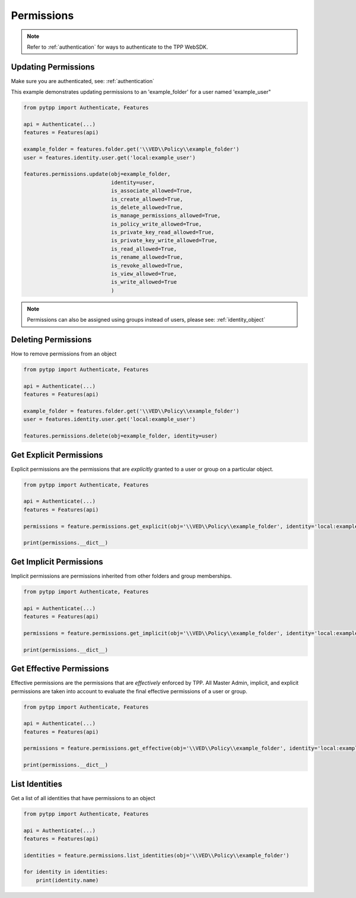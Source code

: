 .. _permissions:

Permissions
===========

.. note::
    Refer to :ref:`authentication` for ways to authenticate to the TPP WebSDK.


Updating Permissions
--------------------
Make sure you are authenticated, see: :ref:`authentication`

This example demonstrates updating permissions to an 'example_folder' for a user named 'example_user"

.. code-block:: python

    from pytpp import Authenticate, Features

    api = Authenticate(...)
    features = Features(api)

    example_folder = features.folder.get('\\VED\\Policy\\example_folder')
    user = features.identity.user.get('local:example_user')

    features.permissions.update(obj=example_folder,
                                identity=user,
                                is_associate_allowed=True,
                                is_create_allowed=True,
                                is_delete_allowed=True,
                                is_manage_permissions_allowed=True,
                                is_policy_write_allowed=True,
                                is_private_key_read_allowed=True,
                                is_private_key_write_allowed=True,
                                is_read_allowed=True,
                                is_rename_allowed=True,
                                is_revoke_allowed=True,
                                is_view_allowed=True,
                                is_write_allowed=True
                                )

.. note::
    Permissions can also be assigned using groups instead of users, please see: :ref:`identity_object`

Deleting Permissions
--------------------

How to remove permissions from an object

.. code-block:: python

    from pytpp import Authenticate, Features

    api = Authenticate(...)
    features = Features(api)

    example_folder = features.folder.get('\\VED\\Policy\\example_folder')
    user = features.identity.user.get('local:example_user')

    features.permissions.delete(obj=example_folder, identity=user)

Get Explicit Permissions
------------------------

Explicit permissions are the permissions that are `explicitly` granted to a user or group on a particular object.

.. code-block:: python

    from pytpp import Authenticate, Features

    api = Authenticate(...)
    features = Features(api)

    permissions = feature.permissions.get_explicit(obj='\\VED\\Policy\\example_folder', identity='local:example_user')

    print(permissions.__dict__)

Get Implicit Permissions
------------------------

Implicit permissions are permissions inherited from other folders and group memberships.

.. code-block:: python

    from pytpp import Authenticate, Features

    api = Authenticate(...)
    features = Features(api)

    permissions = feature.permissions.get_implicit(obj='\\VED\\Policy\\example_folder', identity='local:example_user')

    print(permissions.__dict__)

Get Effective Permissions
-------------------------

Effective permissions are the permissions that are `effectively` enforced by TPP. All Master Admin, implicit, and explicit permissions are taken into account to evaluate the final effective permissions of a user or group.

.. code-block:: python

    from pytpp import Authenticate, Features

    api = Authenticate(...)
    features = Features(api)

    permissions = feature.permissions.get_effective(obj='\\VED\\Policy\\example_folder', identity='local:example_user')

    print(permissions.__dict__)

List Identities
---------------

Get a list of all identities that have permissions to an object

.. code-block:: python

    from pytpp import Authenticate, Features

    api = Authenticate(...)
    features = Features(api)

    identities = feature.permissions.list_identities(obj='\\VED\\Policy\\example_folder')

    for identity in identities:
        print(identity.name)
